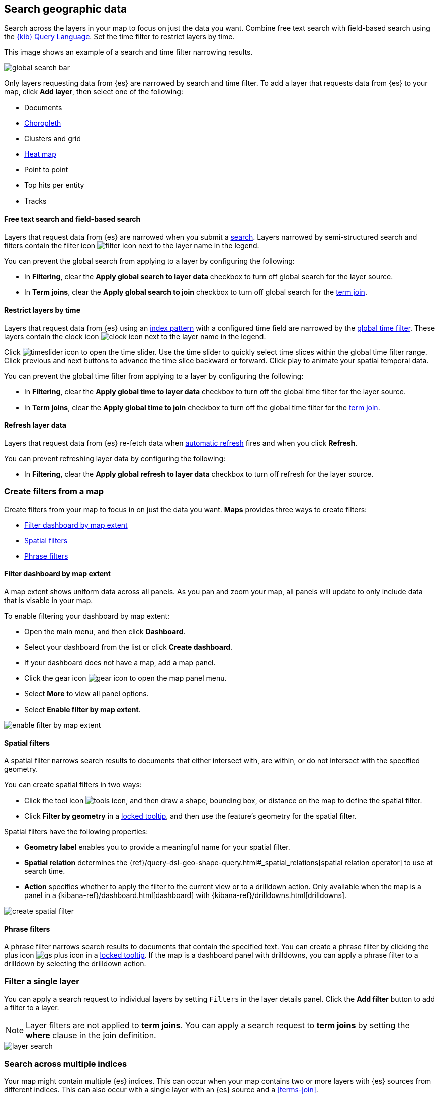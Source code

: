 [role="xpack"]
[[maps-search]]
== Search geographic data

Search across the layers in your map to focus on just the data you want. Combine free text search with field-based search using the <<kuery-query,{kib} Query Language>>. Set the time filter to restrict layers by time.

This image shows an example of a search and time filter narrowing results.

[role="screenshot"]
image::maps/images/global_search_bar.png[]

Only layers requesting data from {es} are narrowed by search and time filter.
To add a layer that requests data from {es} to your map, click *Add layer*, then select one of the following:

* Documents

* <<terms-join, Choropleth>>

* Clusters and grid

* <<heatmap-layer, Heat map>>

* Point to point

* Top hits per entity

* Tracks

[float]
[[maps-narrow-layer-by-global-search]]
==== Free text search and field-based search

Layers that request data from {es} are narrowed when you submit a <<kibana-concepts-searching-your-data, search>>.
Layers narrowed by semi-structured search and filters contain the filter icon image:maps/images/filter_icon.png[] next to the layer name in the legend.

You can prevent the global search from applying to a layer by configuring the following:

* In *Filtering*, clear the *Apply global search to layer data* checkbox to turn off global search for the layer source.

* In *Term joins*, clear the *Apply global search to join* checkbox to turn off global search for the <<terms-join, term join>>.

[float]
[[maps-narrow-layer-by-global-time]]
==== Restrict layers by time

Layers that request data from {es} using an <<index-patterns, index pattern>> with a configured time field are narrowed by the <<set-time-filter, global time filter>>.
These layers contain the clock icon image:maps/images/clock_icon.png[clock icon] next to the layer name in the legend.

Click image:maps/images/timeslider_toggle_icon.png[timeslider icon] to open the time slider. Use the time slider to quickly select time slices within the global time filter range.
Click previous and next buttons to advance the time slice backward or forward. Click play to animate your spatial temporal data.

You can prevent the global time filter from applying to a layer by configuring the following:

* In *Filtering*, clear the *Apply global time to layer data* checkbox to turn off the global time filter for the layer source.

* In *Term joins*, clear the *Apply global time to join* checkbox to turn off the global time filter for the <<terms-join, term join>>.

[float]
[[maps-refresh-layer]]
==== Refresh layer data

Layers that request data from {es} re-fetch data when <<set-time-filter, automatic refresh>> fires and when you click *Refresh*.

You can prevent refreshing layer data by configuring the following:

* In *Filtering*, clear the *Apply global refresh to layer data* checkbox to turn off refresh for the layer source.


[role="xpack"]
[[maps-create-filter-from-map]]
=== Create filters from a map

Create filters from your map to focus in on just the data you want. *Maps* provides three ways to create filters:

* <<maps-map-extent-filter>>
* <<maps-spatial-filters>>
* <<maps-phrase-filter>>

[float]
[[maps-map-extent-filter]]
==== Filter dashboard by map extent

A map extent shows uniform data across all panels.
As you pan and zoom your map, all panels will update to only include data that is visable in your map.

To enable filtering your dashboard by map extent:

* Open the main menu, and then click *Dashboard*.
* Select your dashboard from the list or click *Create dashboard*.
* If your dashboard does not have a map, add a map panel.
* Click the gear icon image:maps/images/gear_icon.png[gear icon] to open the map panel menu.
* Select *More* to view all panel options.
* Select *Enable filter by map extent*.

[role="screenshot"]
image::maps/images/enable_filter_by_map_extent.png[]

[float]
[[maps-spatial-filters]]
==== Spatial filters

A spatial filter narrows search results to documents that either intersect with, are within, or do not intersect with the specified geometry.

You can create spatial filters in two ways:

* Click the tool icon image:maps/images/tools_icon.png[], and then draw a shape, bounding box, or distance on the map to define the spatial filter.
* Click *Filter by geometry* in a <<maps-vector-tooltip-locking, locked tooltip>>, and then use the feature's geometry for the spatial filter.

Spatial filters have the following properties:

* *Geometry label* enables you to provide a meaningful name for your spatial filter.
* *Spatial relation* determines the {ref}/query-dsl-geo-shape-query.html#_spatial_relations[spatial relation operator] to use at search time.
* *Action* specifies whether to apply the filter to the current view or to a drilldown action. Only available when the map is a panel in a {kibana-ref}/dashboard.html[dashboard] with {kibana-ref}/drilldowns.html[drilldowns].

[role="screenshot"]
image::maps/images/create_spatial_filter.png[]

[float]
[[maps-phrase-filter]]
==== Phrase filters

A phrase filter narrows search results to documents that contain the specified text.
You can create a phrase filter by clicking the plus icon image:maps/images/gs_plus_icon.png[] in a <<maps-vector-tooltip-locking, locked tooltip>>.
If the map is a dashboard panel with drilldowns, you can apply a phrase filter to a drilldown by selecting the drilldown action.

[role="xpack"]
[[maps-layer-based-filtering]]
=== Filter a single layer

You can apply a search request to individual layers by setting `Filters` in the layer details panel.
Click the *Add filter* button to add a filter to a layer.

NOTE: Layer filters are not applied to *term joins*. You can apply a search request to *term joins* by setting the *where* clause in the join definition.

[role="screenshot"]
image::maps/images/layer_search.png[]

[role="xpack"]
[[maps-search-across-multiple-indices]]
=== Search across multiple indices

Your map might contain multiple {es} indices.
This can occur when your map contains two or more layers with {es} sources from different indices.
This can also occur with a single layer with an {es} source and a <<terms-join>>.

Searching across multiple indices might sometimes result in empty layers.
The most common cause for empty layers are searches for a field that exists in one index, but does not exist in other indices.

[float]
[[maps-disable-search-for-layer]]
==== Disable global search for a layer

One strategy for eliminating empty layers from cross index searches is to <<maps-narrow-layer-by-global-search, disable global search for a layer>>.

[float]
[[maps-add-index-search]]
==== Use _index in a search

Add {ref}/mapping-index-field.html[_index] to your search to include documents from indices that do not contain a search field.

For example, suppose you have a vector layer showing the `kibana_sample_data_logs` documents
and another vector layer with `kibana_sample_data_flights` documents.
(See <<add-sample-data, adding sample data>>
to install the `kibana_sample_data_logs` and `kibana_sample_data_flights` indices.)

If you query for
--------------------------------------------------
machine.os.keyword : "osx"
--------------------------------------------------
the `kibana_sample_data_flights` layer is empty because the index
`kibana_sample_data_flights` does not contain the field `machine.os.keyword` and no documents match the query.

[role="screenshot"]
image::maps/images/global_search_multiple_indices_query1.png[]

If you instead query for
--------------------------------------------------
machine.os.keyword : "osx" or _index : "kibana_sample_data_flights"
--------------------------------------------------
the `kibana_sample_data_flights` layer includes data.

[role="screenshot"]
image::maps/images/global_search_multiple_indices_query2.png[]
